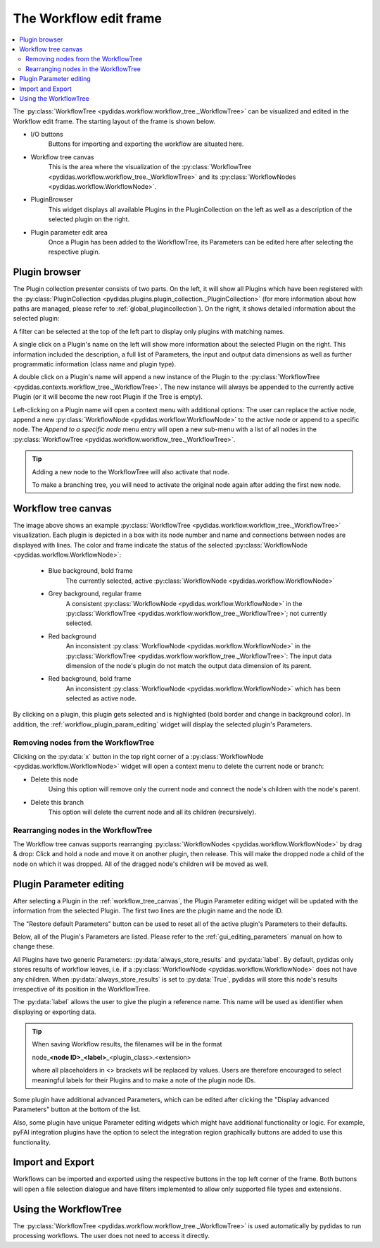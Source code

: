 .. _workflow_edit_frame:

The Workflow edit frame
=======================

.. contents::
    :depth: 2
    :local:
    :backlinks: none

The :py:class:`WorkflowTree <pydidas.workflow.workflow_tree._WorkflowTree>` can 
be visualized and edited in the Workflow edit frame. The starting layout of the 
frame is shown below.

.. image:: images/workflow_edit_overview.png
    :width:  600px
    :align: center

- I/O buttons
    Buttons for importing and exporting the workflow are situated here.
- Workflow tree canvas
    This is the area where the visualization of the 
    :py:class:`WorkflowTree <pydidas.workflow.workflow_tree._WorkflowTree>` 
    and its :py:class:`WorkflowNodes <pydidas.workflow.WorkflowNode>`.
- PluginBrowser
    This widget displays all available Plugins in the PluginCollection on the 
    left as well as a description of the selected plugin on the right.
- Plugin parameter edit area
    Once a Plugin has been added to the WorkflowTree, its Parameters can be
    edited here after selecting the respective plugin.


.. _workflow_plugin_presenter:

Plugin browser
--------------

The Plugin collection presenter consists of two parts. On the left, it will show
all Plugins which have been registered with the :py:class:`PluginCollection
<pydidas.plugins.plugin_collection._PluginCollection>` (for more information 
about how paths are managed, please refer to :ref:`global_plugincollection`).
On the right, it shows detailed information about the selected plugin:

.. image:: images/workflow_edit_plugin_browser.png
    :width:  500px
    :align: center

A filter can be selected at the top of the left part to display only plugins 
with matching names.

A single click on a Plugin's name on the left will show more information about 
the selected Plugin on the right. This information included the description, a 
full list of Parameters, the input and output data dimensions as well as further 
programmatic information (class name and plugin type). 

A double click on a Plugin's name will append a new instance of the Plugin to 
the :py:class:`WorkflowTree <pydidas.contexts.workflow_tree._WorkflowTree>`. 
The new instance will always be appended to the currently active Plugin (or it
will become the new root Plugin if the Tree is empty).

.. image:: images/workflow_edit_plugin_menu.png
    :align: left

Left-clicking on a Plugin name will open a context menu with additional options: 
The user can replace the active node, append a new :py:class:`WorkflowNode 
<pydidas.workflow.WorkflowNode>` to the active node or append to a specific 
node. The *Append to a specific node* menu entry will open a new sub-menu with 
a list of all nodes in the :py:class:`WorkflowTree 
<pydidas.workflow.workflow_tree._WorkflowTree>`.

.. tip::
    Adding a new node to the WorkflowTree will also activate that node.
    
    To make a branching tree, you will need to activate the original node
    again after adding the first new node.
    
.. _workflow_tree_canvas:

Workflow tree canvas
--------------------

.. image:: images/workflow_edit_workflow_canvas.png
    :width:  500px
    :align: center

The image above shows an example :py:class:`WorkflowTree 
<pydidas.workflow.workflow_tree._WorkflowTree>` visualization. Each plugin is 
depicted in a box with its node number and name and connections between nodes 
are displayed with lines. The color and frame indicate the status of the 
selected :py:class:`WorkflowNode <pydidas.workflow.WorkflowNode>`:

    - Blue background, bold frame
        The currently selected, active :py:class:`WorkflowNode 
        <pydidas.workflow.WorkflowNode>`
    - Grey background, regular frame
        A consistent :py:class:`WorkflowNode 
        <pydidas.workflow.WorkflowNode>` in the :py:class:`WorkflowTree 
        <pydidas.workflow.workflow_tree._WorkflowTree>`; not currently selected.
    - Red background
        An inconsistent :py:class:`WorkflowNode 
        <pydidas.workflow.WorkflowNode>` in the :py:class:`WorkflowTree 
        <pydidas.workflow.workflow_tree._WorkflowTree>`: The input data 
        dimension of the node's plugin do not match the output data dimension of
        its parent. 
    - Red background, bold frame
        An inconsistent :py:class:`WorkflowNode 
        <pydidas.workflow.WorkflowNode>` which has been selected as active 
        node.
        
.. note:        
    Note that children of an inconsistent plugin will also be regarded of 
    inconsistent, irrespective of the actual consistency.
        
By clicking on a plugin, this plugin gets selected and is highlighted 
(bold  border and change in background color). In addition, the 
:ref:`workflow_plugin_param_editing` widget will display the selected plugin's 
Parameters. 

Removing nodes from the WorkflowTree
^^^^^^^^^^^^^^^^^^^^^^^^^^^^^^^^^^^^

.. image:: images/workflow_edit_node_x_button.png
    :align: left
    
Clicking on the :py:data:`x` button in the top right corner of a 
:py:class:`WorkflowNode <pydidas.workflow.WorkflowNode>` widget will open a 
context menu to delete the current node or branch:

- Delete this node
    Using this option will remove only the current node and connect the node's 
    children with the node's parent. 
- Delete this branch
    This option will delete the current node and all its children (recursively).

Rearranging nodes in the WorkflowTree
^^^^^^^^^^^^^^^^^^^^^^^^^^^^^^^^^^^^^

The Workflow tree canvas supports rearranging :py:class:`WorkflowNodes 
<pydidas.workflow.WorkflowNode>` by drag & drop: Click and hold a node and move
it on another plugin, then release. This will make the dropped node a child of
the node on which it was dropped. All of the dragged node's children will be 
moved as well.


.. _workflow_plugin_param_editing:

Plugin Parameter editing
------------------------

.. image:: images/workflow_edit_plugin_param_edit.png
    :align: left

After selecting a Plugin in the :ref:`workflow_tree_canvas`, the Plugin 
Parameter editing widget will be updated with the information from the selected 
Plugin. The first two lines are the plugin name and the node ID.

The "Restore default Parameters" button can be used to reset all of the active 
plugin's Parameters to their defaults. 

Below, all of the Plugin's Parameters are listed. Please refer to the 
:ref:`gui_editing_parameters` manual on how to change these. 

All Plugins have two generic Parameters: :py:data:`always_store_results` and 
:py:data:`label`. By default, pydidas only stores results of workflow leaves,
i.e. if a :py:class:`WorkflowNode <pydidas.workflow.WorkflowNode>` does not 
have any children. When :py:data:`always_store_results` is set to 
:py:data:`True`, pydidas will store this node's results irrespective of its
position in the WorkflowTree.

The :py:data:`label` allows the user to give the plugin a reference name. This 
name will be used as identifier when displaying or exporting data.

.. tip::

    When saving Workflow results, the filenames will be in the format
    
    node\ _\ **<node ID>**\ _\ **<label>**\ _\ <plugin_class>.<extension> 
    
    where all placeholders in <> brackets will be replaced by values. Users are
    therefore encouraged to select meaningful labels for their Plugins and to 
    make a note of the plugin node IDs.

Some plugin have additional advanced Parameters, which can be edited after 
clicking the "Display advanced Parameters" button at the bottom of the list.

Also, some plugin have unique Parameter editing widgets which might have 
additional functionality or logic. For example, pyFAI integration plugins have
the option to select the integration region graphically buttons are added to 
use this functionality.


Import and Export
-----------------

.. image:: images/workflow_edit_import_export.png
    :align: left

Workflows can be imported and exported using the respective buttons in the 
top left corner of the frame. Both buttons will open a file selection 
dialogue and have filters implemented to allow only supported file types and 
extensions.

Using the WorkflowTree
----------------------

The :py:class:`WorkflowTree <pydidas.workflow.workflow_tree._WorkflowTree>` 
is used automatically by pydidas to run processing workflows. The user does not
need to access it directly.
